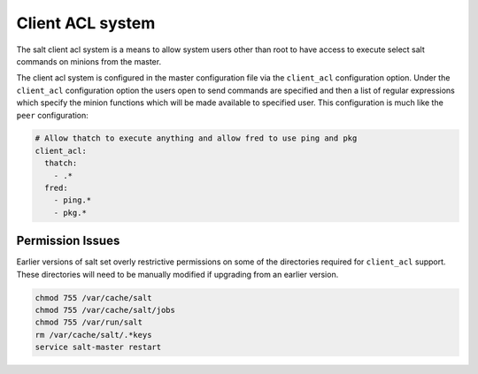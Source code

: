 =================
Client ACL system
=================

The salt client acl system is a means to allow system users other than root to
have access to execute select salt commands on minions from the master.

The client acl system is configured in the master configuration file via the
``client_acl`` configuration option. Under the ``client_acl`` configuration
option the users open to send commands are specified and then a list of regular
expressions which specify the minion functions which will be made available to
specified user. This configuration is much like the ``peer`` configuration:

.. code-block:: yaml

    # Allow thatch to execute anything and allow fred to use ping and pkg
    client_acl:
      thatch:
        - .*
      fred:
        - ping.*
        - pkg.*

Permission Issues
=================

Earlier versions of salt set overly restrictive permissions on some of the
directories required for ``client_acl`` support. These directories will need
to be manually modified if upgrading from an earlier version.

.. code-block:: bash

    chmod 755 /var/cache/salt
    chmod 755 /var/cache/salt/jobs
    chmod 755 /var/run/salt
    rm /var/cache/salt/.*keys
    service salt-master restart
